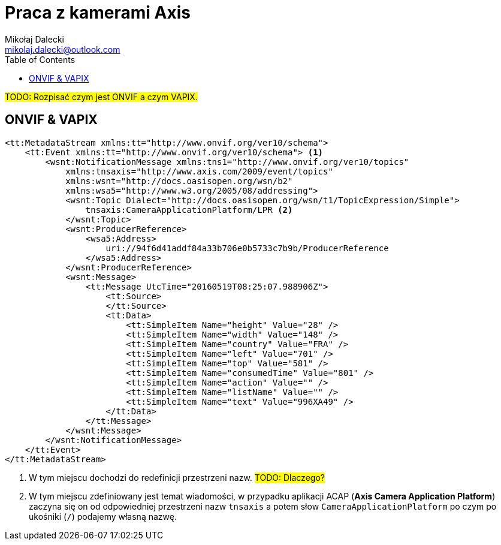 = Praca z kamerami Axis
Mikołaj Dalecki <mikolaj.dalecki@outlook.com>
:toc:
:source-highlighter: pygments

#TODO: Rozpisać czym jest ONVIF a czym VAPIX.#

== ONVIF & VAPIX 

[source, xml]
----
<tt:MetadataStream xmlns:tt="http://www.onvif.org/ver10/schema">
    <tt:Event xmlns:tt="http://www.onvif.org/ver10/schema"> <1>
        <wsnt:NotificationMessage xmlns:tns1="http://www.onvif.org/ver10/topics"
            xmlns:tnsaxis="http://www.axis.com/2009/event/topics"
            xmlns:wsnt="http://docs.oasisopen.org/wsn/b2"
            xmlns:wsa5="http://www.w3.org/2005/08/addressing">
            <wsnt:Topic Dialect="http://docs.oasisopen.org/wsn/t1/TopicExpression/Simple">
                tnsaxis:CameraApplicationPlatform/LPR <2>
            </wsnt:Topic>
            <wsnt:ProducerReference>
                <wsa5:Address>
                    uri://94f6d41addf84a33b706e0b5733c7b9b/ProducerReference
                </wsa5:Address>
            </wsnt:ProducerReference>
            <wsnt:Message>
                <tt:Message UtcTime="20160519T08:25:07.988906Z">
                    <tt:Source>
                    </tt:Source>
                    <tt:Data>
                        <tt:SimpleItem Name="height" Value="28" />
                        <tt:SimpleItem Name="width" Value="148" />
                        <tt:SimpleItem Name="country" Value="FRA" />
                        <tt:SimpleItem Name="left" Value="701" />
                        <tt:SimpleItem Name="top" Value="581" />
                        <tt:SimpleItem Name="consumedTime" Value="801" />
                        <tt:SimpleItem Name="action" Value="" />
                        <tt:SimpleItem Name="listName" Value="" />
                        <tt:SimpleItem Name="text" Value="996XA49" />
                    </tt:Data>
                </tt:Message>
            </wsnt:Message>
        </wsnt:NotificationMessage>
    </tt:Event>
</tt:MetadataStream>
----

<1> W tym miejscu dochodzi do redefinicji przestrzeni nazw. #TODO: Dlaczego?#
<2> W tym miejscu zdefiniowany jest temat wiadomości, w przypadku aplikacji ACAP (*Axis Camera Application Platform*) zaczyna się on od odpowiedniej przestrzeni nazw `tnsaxis` a potem słow `CameraApplicationPlatform` po czym po ukośniki (`/`) podajemy własną nazwę.